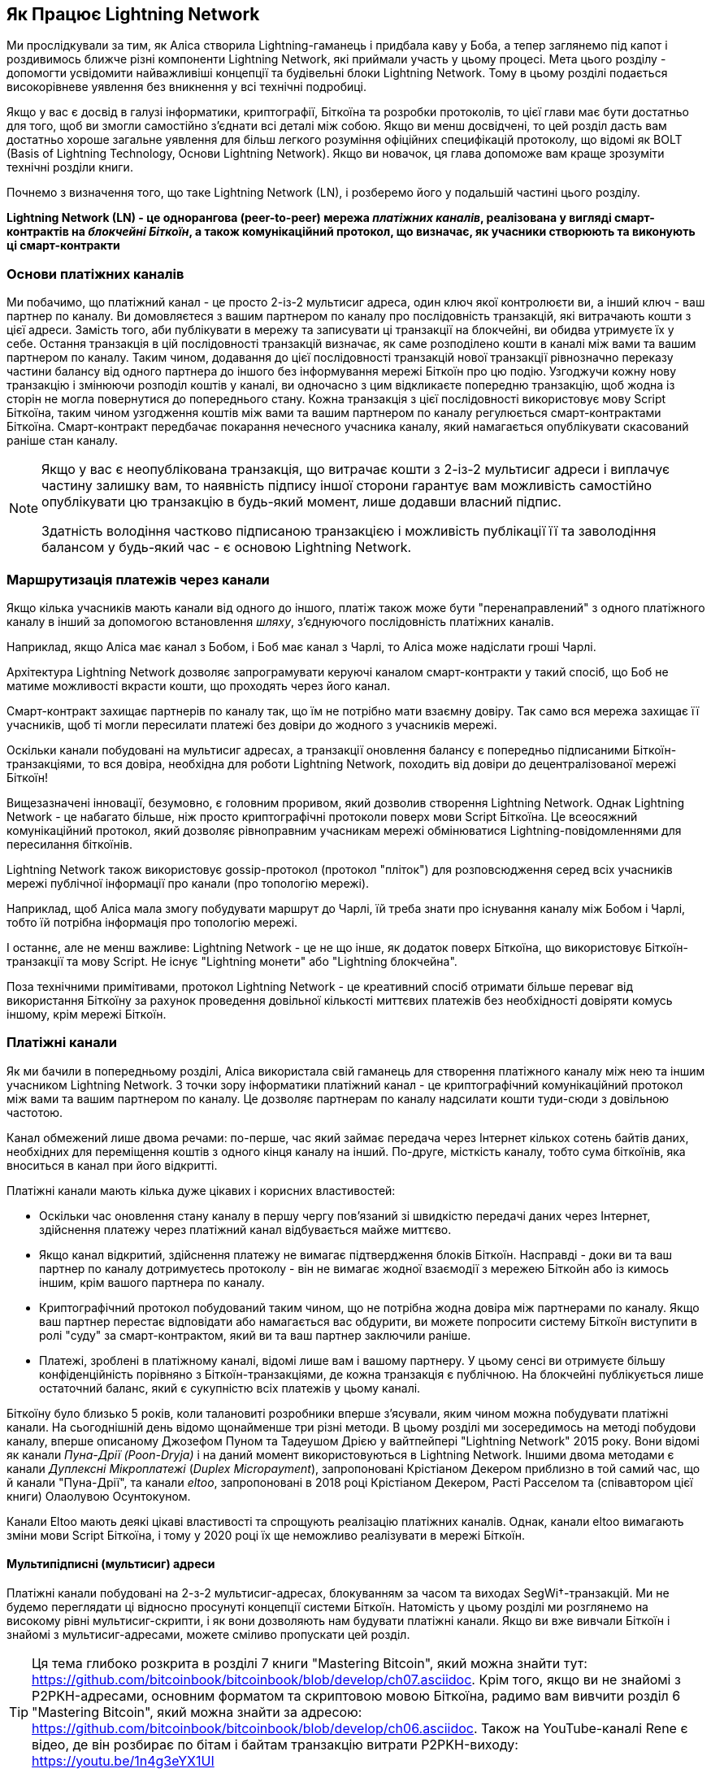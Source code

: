 [role="pagenumrestart"]
[[ch03_How_Lightning_Works]]
== Як Працює Lightning Network

Ми прослідкували за тим, як Аліса створила Lightning-гаманець і придбала каву у Боба, а тепер заглянемо під капот і роздивимось ближче різні компоненти Lightning Network, які приймали участь у цьому процесі.
Мета цього розділу - допомогти усвідомити найважливіші концепції та будівельні блоки Lightning Network. Тому в цьому розділі подається високорівневе уявлення без вникнення у всі технічні подробиці.

Якщо у вас є досвід в галузі інформатики, криптографії, Біткоїна та розробки протоколів, то цієї глави має бути достатньо для того, щоб ви змогли самостійно з'єднати всі деталі між собою.
Якщо ви менш досвідчені, то цей розділ дасть вам достатньо хороше загальне уявлення для більш легкого розуміння офіційних специфікацій протоколу, що відомі як BOLT (Basis of Lightning Technology, Основи Lightning Network).
Якщо ви новачок, ця глава допоможе вам краще зрозуміти технічні розділи книги.

Почнемо з визначення того, що таке Lightning Network (LN), і розберемо його у подальшій частині цього розділу.

**Lightning Network (LN) - це однорангова (peer-to-peer) мережа _платіжних каналів_, реалізована у вигляді смарт-контрактів на _блокчейні Біткоїн_, а також комунікаційний протокол, що визначає, як учасники створюють та виконують ці смарт-контракти**

=== Основи платіжних каналів

Ми побачимо, що платіжний канал - це просто 2-із-2 мультисиг адреса, один ключ якої контролюєти ви, а інший ключ - ваш партнер по каналу.
Ви домовляєтеся з вашим партнером по каналу про послідовність транзакцій, які витрачають кошти з цієї адреси. Замість того, аби публікувати в мережу та записувати ці транзакції на блокчейні, ви обидва утримуєте їх у себе.
Остання транзакція в цій послідовності транзакцій визначає, як саме розподілено кошти в каналі між вами та вашим партнером по каналу.
Таким чином, додавання до цієї послідовності транзакцій нової транзакції рівнозначно переказу частини балансу від одного партнера до іншого без інформування мережі Біткоїн про цю подію. Узгоджучи кожну нову транзакцію і змінюючи розподіл коштів у каналі, ви одночасно з цим відкликаєте попередню транзакцію, щоб жодна із сторін не могла повернутися до попереднього стану.
Кожна транзакція з цієї послідовності використовує мову Script Біткоїна, таким чином узгодження коштів між вами та вашим партнером по каналу регулюється смарт-контрактами Біткоїна.
Смарт-контракт передбачає покарання нечесного учасника каналу, який намагається опублікувати скасований раніше стан каналу.

[NOTE]
====
Якщо у вас є неопублікована транзакція, що витрачає кошти з 2-із-2 мультисиг адреси і виплачує частину залишку вам, то наявність підпису іншої сторони гарантує вам можливість самостійно опублікувати цю транзакцію в будь-який момент, лише додавши власний підпис.

Здатність володіння частково підписаною транзакцією і можливість публікації її та заволодіння балансом у будь-який час - є основою Lightning Network.
====

=== Маршрутизація платежів через канали

Якщо кілька учасників мають канали від одного до іншого, платіж також може бути "перенаправлений" з одного платіжного каналу в інший за допомогою встановлення _шляху_, з'єднуючого послідовність платіжних каналів.

Наприклад, якщо Аліса має канал з Бобом, і Боб має канал з Чарлі, то Аліса може надіслати гроші Чарлі. 

Архітектура Lightning Network дозволяє запрограмувати керуючі каналом смарт-контракти у такий спосіб, що Боб не матиме можливості вкрасти кошти, що проходять через його канал.

Смарт-контракт захищає партнерів по каналу так, що їм не потрібно мати взаємну довіру. Так само вся мережа захищає її учасників, щоб ті могли пересилати платежі без довіри до жодного з учасників мережі.

Оскільки канали побудовані на мультисиг адресах, а транзакції оновлення балансу є попередньо підписаними Біткоїн-транзакціями, то вся довіра, необхідна для роботи Lightning Network, походить від довіри до децентралізованої мережі Біткоїн!

Вищезазначені інновації, безумовно, є головним проривом, який дозволив створення Lightning Network.
Однак Lightning Network - це набагато більше, ніж просто криптографічні протоколи поверх мови Script Біткоїна.
Це всеосяжний комунікаційний протокол, який дозволяє рівноправним учасникам мережі обмінюватися Lightning-повідомленнями для пересилання біткоїнів.

Lightning Network також використовує gossip-протокол (протокол "пліток") для розповсюдження серед всіх учасників мережі публічної інформації про канали (про топологію мережі).

Наприклад, щоб Аліса мала змогу побудувати маршрут до Чарлі, їй треба знати про існування каналу між Бобом і Чарлі, тобто їй потрібна інформація про топологію мережі.

І останнє, але не менш важливе: Lightning Network - це не що інше, як додаток поверх Біткоїна, що використовує Біткоїн-транзакції та мову Script. Не існує "Lightning монети" або "Lightning блокчейна".

Поза технічними примітивами, протокол Lightning Network - це креативний спосіб отримати більше переваг від використання Біткоїну за рахунок проведення довільної кількості миттєвих платежів без необхідності довіряти комусь іншому, крім мережі Біткоїн.

=== Платіжні канали

Як ми бачили в попередньому розділі, Аліса використала свій гаманець для створення платіжного каналу між нею та іншим учасником Lightning Network.
З точки зору інформатики платіжний канал - це криптографічний комунікаційний протокол між вами та вашим партнером по каналу.
Це дозволяє партнерам по каналу надсилати кошти туди-сюди з довільною частотою.

Канал обмежений лише двома речами:
по-перше, час який займає передача через Інтернет кількох сотень байтів даних, необхідних для переміщення коштів з одного кінця каналу на інший.
По-друге, місткість каналу, тобто сума біткоїнів, яка вноситься в канал при його відкритті.

Платіжні канали мають кілька дуже цікавих і корисних властивостей:

* Оскільки час оновлення стану каналу в першу чергу пов’язаний зі швидкістю передачі даних через Інтернет, здійснення платежу через платіжний канал відбувається майже миттєво.

* Якщо канал відкритий, здійснення платежу не вимагає підтвердження блоків Біткоїн. Насправді - доки ви та ваш партнер по каналу дотримуєтесь протоколу - він не вимагає жодної взаємодії з мережею Біткойн або із кимось іншим, крім вашого партнера по каналу.

* Криптографічний протокол побудований таким чином, що не потрібна жодна довіра між партнерами по каналу. Якщо ваш партнер перестає відповідати або намагається вас обдурити, ви можете попросити систему Біткоїн виступити в ролі "суду" за смарт-контрактом, який ви та ваш партнер заключили раніше.

* Платежі, зроблені в платіжному каналі, відомі лише вам і вашому партнеру. У цьому сенсі ви отримуєте більшу конфіденційність порівняно з Біткоїн-транзакціями, де кожна транзакція є публічною. На блокчейні публікується лише остаточний баланс, який є сукупністю всіх платежів у цьому каналі.


Біткоїну було близько 5 років, коли талановиті розробники вперше з'ясували, яким чином можна побудувати платіжні канали. На сьогоднішній день відомо щонайменше три різні методи.
В цьому розділі ми зосередимось на методі побудови каналу, вперше описаному Джозефом Пуном та Тадеушом Дрією у вайтпейпері "Lightning Network" 2015 року. Вони відомі як канали _Пуна-Дрії (Poon-Dryja)_ і на даний момент використовуються в Lightning Network.
Іншими двома методами є канали _Дуплексні Мікроплатежі_ (_Duplex Micropayment_), запропоновані Крістіаном Декером приблизно в той самий час, що й канали "Пуна-Дрії", та канали _eltoo_, запропоновані в 2018 році Крістіаном Декером, Расті Расселом та (співавтором цієї книги) Олаолувою Осунтокуном.

Канали Eltoo мають деякі цікаві властивості та спрощують реалізацію платіжних каналів. Однак, канали eltoo вимагають зміни мови Script Біткоїна, і тому у 2020 році їх ще неможливо реалізувати в мережі Біткоїн.

==== Мультипідписні (мультисиг) адреси

Платіжні канали побудовані на 2-з-2 мультисиг-адресах, блокуванням за часом та виходах SegWi†-транзакцій. Ми не будемо переглядати ці відносно просунуті концепції системи Біткоїн. Натомість у цьому розділі ми розглянемо на високому рівні мультисиг-скрипти, і як вони дозволяють нам будувати платіжні канали.
Якщо ви вже вивчали Біткоїн і знайомі з мультисиг-адресами, можете сміливо пропускати цей розділ.

[TIP]
====
Ця тема глибоко розкрита в розділі 7 книги "Mastering Bitcoin", який можна знайти тут: https://github.com/bitcoinbook/bitcoinbook/blob/develop/ch07.asciidoc.
Крім того, якщо ви не знайомі з P2PKH-адресами, основним форматом та скриптовою мовою Біткоїна, радимо вам вивчити розділ 6 "Mastering Bitcoin", який можна знайти за адресою: https://github.com/bitcoinbook/bitcoinbook/blob/develop/ch06.asciidoc.
Також на YouTube-каналі Rene є відео, де він розбирає по бітам і байтам транзакцію витрати P2PKH-виходу: https://youtu.be/1n4g3eYX1UI
====

Скриптова мова Біткоїна має такий будівельний блок (примітив) як мультипідпис (мультисиг), який можна використовувати для створення ескроу-сервісів та складних конфігурацій управління власністю з кількома стейкхолдерами. Механізм, що вимагає використання кількох підписів для витрачання біткоїнів, називається _мультипідписною схемою_ і далі буде позначатися як схема _K-з-N_, де:


* N - загальна кількість підписантів, ідентифікованих в мультипідписній схемі
* K - _кворум_ або _поріг_, мінімальна кількість підписів, потрібна для авторизації витрати


Скрипт K-з-N мультипідпису виглядає так:

----
K <PubKey1> <PubKey2> ... <PubKeyN> N CHECKMULTISIG
----

де N - це загальна кількість перелічених публічних ключів (від PubKey1 до PubKeyN), K - це поріг кількості потрібних підписів для витрати виходу.

Для побудови платіжного каналу Lightning Network використовує мультипідписну схему 2-з-2. Наприклад, платіжний канал між Алісою та Бобом був би побудований на такому 2-з-2 мультисигу:

----
2 <PubKey Alice> <PubKey Bob> 2 CHECKMULTISIG
----

Вищенаведений блокуючий скрипт може бути розблокований скриптом з двома підписами: footnote:[Перший аргумент (0) не несе жодного сенсу, але він потрібен через баг у реалізації мультипідписів в Біткоїні. Ця проблема описана в "Mastering Bitcoin", Розділ 7.]

----
0 <Sig Alice> <Sig Bob>
----

Разом ці два скрипти формують комбінований скрипт валідації:

----
0 <Sig Alice> <Sig Bob> 2 <PubKey Alice> <PubKey Bob> 2 CHECKMULTISIG
----

==== Транзакція Фінансування (Funding Transaction)

Фундаментом платіжного каналу є мультисиг адреса 2-із-2. Два партнери по каналу фінансують платіжний канал, надсилаючи біткоїни на мультисиг адресу. Ця транзакція називається _транзакцією фінансування (funding transaction)_, вона записується в блокчейн. footnote:[В той час як в оригінальному вайтпейпері Lightning описані канали, що фінансуються обома партнерами, поточна специфікація станом на 2020 рік передбачає, що лише один партнер передає кошти в канал.]

Незважаючи на те, що транзакція фінансування видна всім на блокчейні, одразу не очевидно, що вона відповідає саме за платіжний канал Lightning, аж поки він не буде закритий. Крім того, платежі в каналі, розподіл балансу каналу між партнерами не видні нікому, окрім лише самих партнерів по каналу.

Сума на мультисиг адресі, називається _місткість каналу (channel capacity)_ і встановлює максимальну суму, яку можна надіслати через платіжний канал. Однак, оскільки кошти можна надсилати туди-сюди, місткість каналу не є верхньою межею того, скільки суммарно коштів може протікати по каналу. Так відбувається тому, що коли місткість каналу вичерпується платежами в одному напрямку, то його можна використовувати для надсилання платежів у зворотньому напрямку.


[NOTE]
====
Кошти, надіслані в транзакції фінансування на мультисиг адресу іноді називають "заблокованими в Lightning-каналі". Однак на практиці кошти в Lightning-каналі не "блокуються", а навпаки "вивільняються". Кошти в Lightning-каналі більш ліквідні, ніж кошти на блокчейні, оскільки їх можна витратити швидше, дешевше та більш конфіденційно. Відкриття Lightning-каналу вивільняє ваші біткоїни!
====

===== Приклад поганої процедури відкриття каналу

Якщо ви ретельно подумаєте про 2-із-2 мультисиг адреси, то зрозумієте, що розміщення ваших коштів на такій адресі, мабуть, несе певний ризик. Що робити, коли ваш партнер по каналу відмовляється підписати транзакцію, щоб "звільнити" кошти? Вони застрягли назавжди? Давайте розглянемо цей сценарій, і як протокол Lightning Network вирішує цю ситуацію.

Аліса та Боб бажають створити платіжний канал. Кожен з них створює пару ключів (приватний/публічний), після чого вони обмінюються відкритими ключами. Тепер вони можуть створити 2-із-2 мультисиг адресу із двох відкритих ключів, формуючи основу для свого платіжного каналу.

Далі Аліса конструює транзакцію, яка відправляє декілька mBTC на мультисиг адресу, створену з відкритих ключів Аліси та Боба. Якщо б Аліса просто опублікувала цю транзакцію в мережу Біткоїн без жодних додаткових заходів, то їй би довелося довіряти Бобу в тому, що в майбутньому Боб надасть свій підпис, щоб Аліса та Боб могли витратити кошти з цієї мультисиг адреси. В такому випадку у Боба була б можливість шантажувати Алісу, відмовляючи їй в підписі та обмежуючи таким чином Алісі доступ до її коштів.

Для запобігання цьому, Алісі треба створити ще одну транзакцію, яка буде витрачати кошти з мультисиг адреси і повертати їх на її адресу. Далі Аліса просить Боба підписати транзакцію повернення коштів _перед_ тим, як публікувати транзакцію фінансування в мережу Біткоїн. Таким чином, Аліса зможе отримати кошти назад, навіть якщо Боб зникне або перестане співпрацювати.

Транзакція "повернення грошей", яка захищає Алісу, є найпершою в послідовності транзакцій, які називаються _транзакції зобов'язання (commitment transactions)_, які ми детальніше розглянемо далі.

==== Транзакції Зобов'язання (Commitment Transactions)

_Транзакція зобов'язання (commitment transaction)_ - це транзакція, яка сплачує кожному із партнерів по каналу частину балансу та гарантує, що партнерам по каналу не потрібно довіряти один одному. Підписуючи транзакцію зобов'язання, кожен партнер каналу "бере на себе" зобов'язання щодо поточного балансу і надає іншому партнеру можливість отримати свої кошти будь-коли.

Коли у кожного із партнерів по каналу є підписана транзакція зобов’язання, тоді кожен із них може отримати свої кошти навіть без співпраці з іншим партнером по каналу. Це захищає їх обох від того, що інший партнер може зникнути, відмовитись від співпраці або вдатись до шахрайства, порушивши протокол платіжного каналу.

Транзакція зобов’язання, яку Аліса підготувала у попередньому прикладі, була «поверненням» її початкового платежу на мультисиг адресу. Транзакція зобов'язання розподіляє кошти платіжного каналу між партнерами по каналу відповідно до розподілу (балансу), який вони мають. Спочатку весь баланс належить Алісі, тому це просто повернення коштів. Але по мірі руху коштів від Аліси до Боба, вони обмінюватимуться підписами нових транзакцій зобов'язання, що фіксують новий розподіл балансу, причому частина коштів виплачується Алісі, а частина виплачується Бобу.

Припустимо, Аліса відкриває канал з Бобом місткістю 100К сатоші.
Спочатку Аліса володіє 100К сатоші, тобто всіма коштами в каналі. Ось як би працював протокол платіжного каналу:

. Аліса створює нову пару ключів (приватний/публічний) і повідомляє Бобу, що бажає відкрити канал шляхом відправлення йому повідомлення `open_channel` через протокол Lightning Network.
. Боб погоджується прийняти канал від Аліси, створює нову пару ключів (приватний/публічний) і надсилає свій публічний ключ Алісі у повідомленні `accept_channel`.
. Далі Аліса створює транзакцію фінансування зі свого гаманця, якою надсилає 100К сатоші на адресу мультисиг-скрипта +2 <PubKey Alice> <PubKey Bob> 2 CHECKMULTISIG+.
. Аліса ще не публікує в мережу цю транзакцію фінансування, проте надсилає Бобу id транзакції у повідомленні `funding_created`.
. І Аліса, і Боб створюють свої версії першої транзакції зобов'язання. Ця транзакція має витратити вихід транзакції фінансування та відправити усі біткоїни назад на адресу Аліси.
. Алісі та Бобу не потрібно обмінюватися цими транзакціями зобов'язання, оскільки кожен з них може побудувати її самостійно. Їм потрібно лише обмінятися підписами.
. Аліса надає Бобу підпис під транзакцією зобов'язання у повідомленні `funding_created`.
. Боб надає Алісі підпис під транзакцією зобов'язання у повідомленні `funding_signed`.
. Тепер, коли сторони обмінялися підписами, Аліса публікує транзакцію фінансування в мережу Біткоїн.

Слідуючи цього протоколу, Аліса не втрачає права власності на свої 100К сатоші, навіть незважаючи на те, що кошти надсилаються на 2-із-2 мультисиг адресу, від якої лише один ключ знаходиться під контролем Аліси.
Якщо Боб перестане відповідати Алісі, вона зможе опублікувати транзакцію зобов'язання і повернути свої кошти.
Єдиними її витратами будуть комісії за on-chain транзакції.
Поки вона дотримується протоколу, комісії - це її єдиний ризик при відкритті каналу.

Після цього початкового обміну транзакції зобов'язання створюються кожного разу при зміні балансу каналу. Іншими словами, кожного разу, коли між Алісою та Бобом проходить платіж, створюються нові транзакції зобов’язання та відбувається обмін підписами. Кожна нова транзакція зобов’язання кодує останній баланс між Алісою та Бобом.

Якщо Аліса хоче надіслати Бобу 30К сатоші, вони обидва створять нову версію своїх транзакцій зобов'язання, в якій тепер Алісі належить 70К сатоші, а Бобу - 30К сатоші. Кодування нового балансу Аліси та Боба у вигляді нової транзакції зобов'язання є тим засобом, за допомогою якого платіж "відправляється" по каналу.

Тепер, коли ми розуміємо транзакції зобов’язання, розглянемо деякі більш тонкі деталі. Ви могли помітити, що вищенаведений протокол залишає спосіб Алісі або Бобу обдурити свого партнера по каналу.

==== Шахрайство з попереднім станом

Скільки транзакцій зобов’язання є у Аліси після того, як вона заплатить Бобу 30К сатоші? У неї їх дві: в першій транзакції баланс Аліси складає 100К сатоші, в другій - 70К сатоші у Аліси, 30К сатоші у Боба.

У вищенаведеному протоколі каналу ніщо не заважає Алісі опублікувати попередню транзакцію зобов’язань. Аліса-шахрайка може опублікувати транзакцію зобов'язання, яка виплатить їй 100К сатоші.
Оскільки ця транзакція зобов'язання підписана Бобом, то він ніяк не зможе перешкодити Алісі її опублікувати.

Потрібен якийсь механізм, щоб завадити Алісі публікувати стару транзакцію зобов'язання. Спробуємо з’ясувати, як цього досягти і як це дає можливість Lightning Network працювати без необхідності довіри між Алісою та Бобом.

Оскільки Біткоїн стійкий до цензури, ніхто не може перешкодити комусь опублікувати стару транзакцію зобов’язання. Щоб запобігти цьому способу шахрайства, ми маємо будувати такі транзакції зобов’язання, щоб у випадку, коли публікується застаріла транзакція, шахрай міг бути покараний. Роблячи покарання досить великим, ми створюємо сильний стимул проти шахрайства, і це робить систему безпечною.

Покарання працює так, що обманута сторона отримує можливість забрати весь баланс шахрая. Отже, якщо хтось публікує стару транзакцію зобов’язання, в якій йому виплачується більший баланс, інша сторона може покарати шахрая, забравши *обвида* баланси - і свій і шахрая. Шахрай втрачає все.

Знову розглянемо сценарій побудови каналу, додавши механізм покарання за шахрайство:

* Аліса створює канал з Бобом на 100К сатоші.
* Аліса надсилає Бобу 30К сатоші.
* Аліса намагається кинути Боба на 30К сатоші, публікуючи стару транзакцію зобов’язання, забираючи 100К сатоші собі.
* Боб виявляє шахрайство і карає Алісу, забираючи всі 100К сатоші собі.
* В результаті Боб отримує всі 100К сатоші, із яких 70К сатоші він отримує за те, що ловить Алісу на шахрайстві.
* А у Аліси в результаті 0 сатоші.
* Намагаючись обдурити Боба на 30К сатоші, Аліса втратила 70К сатоші, які їй належали.

З таким потужним штрафним механізмом, Аліса не спокушається займатись шахрайством з публікацією старих транзакцій зобов'язання, оскільки так вона ризикує втратити весь свій баланс.

[NOTE]
====
У книзі "Mastering Bitcoin" Andreas Antonopoulos (автор цієї книги) відмічає наступне:
"Ключовою характеристикою Біткоїна є те, що якщо транзакція є валідною, вона залишається такою і не має обмеженого терміна дії. Єдиний спосіб скасувати транзакцію - це зробити подвійну витрату її входів іншою транзакцією перед тим, як вона буде змайнена".
====

Тепер коли ми зрозуміли, _чому_ потрібен штрафний механізм, і як він запобігає шахрайству, давайте детально розберемось, _як_ він працює.

Зазвичай транзакція зобов’язання має два виходи, які платять кожному із партнерів по каналу. Додамо _блокування за часом (timelock delay)_ та _секрет відкликання (revocation secret)_ до одного із виходів. Блокування за часом не дає власнику виходу витратити його відразу, як тільки транзакція зобов'язання буде включена в блок. Секрет відкликання дозволяє кожному партнеру негайно витратити вихід, оминаючи блокування за часом.

Отже, у нашому прикладі Боб володіє транзакцією зобов’язання, яка негайно платить Алісі, але його власний платіж відкладений в часі та може бути відкликаний. Аліса також має транзакцію зобов'язання, але у неї все навпаки: вона платить Бобу негайно, але її власний платіж відкладений в часі та може бути відкликаний.

Два партнери по каналу зберігають половину секрету відкликання, так що жоден з них не володіє повним секретом. Коли вони діляться своєю половиною секрету з партнером, тоді інший партнер по каналу отримує повний секрет і може використовувати його для виконання умови відкликання. Підписуючи нову транзакцію зобов’язання, вони відкликають попереднє зобов’язання, обмінюючи підпис на секрет відкликання.

Простіше кажучи, Аліса підписує нову транзакцію зобов’язання Боба лише в тому випадку, якщо Боб пропонує свою половину секрету відкликання попереднього зобов’язання. Боб підписує нову угоду про зобов'язання Аліси, лише якщо вона передає йому свою половину секрету відкликання попереднього зобов'язання.

З кожним новим зобов'язанням партнери обмінюються секретом, необхідним для "покарання". Цей секрет дозволяє їм ефективно _відкликати_ попередню транзакцію зобов'язання, роблячи її невигідною її публікацію. По суті, вони руйнують можливість використовувати старі зобов’язання після підписання нових. footnote:[Технічно все ще можливо публікувати старі зобов’язання, але механізм штрафних санкцій робить це економічно невигідним.]

Блокування за часом встановлюється на період до 2016 блоків (приблизно два тижні). Якщо хтось із партнерів по каналу опублікує транзакцію зобов’язаня без співпраці з іншим партнером, то для отримання коштів йому доведеться зачекати, поки буде змайнена задана кількість блоків (наприклад, 2 тижні). Інший партнер по каналу може затребувати власний баланс у будь-який час. Крім того, якщо опубліковане зобов'язання було попередньо відкликане, то партнер по каналу може *також* негайно покарати шахрая і забрати залишок шахрая, минаючи блокування за часом.

Тривалість блокування за часом узгоджується між партнерами по каналу. Зазвичай для каналів з більшою місткістю - воно триває довше, а для менших - коротше.

При кожному оновленні балансу в каналі, необхідно створювати і зберігати нові транзакції зобов’язання та нові секрети відкликання. Допоки канал залишається відкритим, всі _коли-небудь створені_ секрети відкликання, повинні зберігатися, оскільки вони можуть знадобитися в майбутньому. На щастя, секрети досить маленькі, і зберігати їх мають лише 2 партнери по каналу, а не вся мережа. Крім того, завдяки розумному механізму утворення секретів відкликання, ми маємо зберігати лише найсвіжіший секрет, оскільки з нього можна отримати всі попередні секрети (Див. <<revocation_secret_derivation>>.)

Тим не менш, управління та зберігання секретів відкликання є однією з найбільш складних частин Lightning-ноди, що вимагає від операторів нод утримувати резервні копії.

[NOTE]
====
Такі технології, як Сторожові Башти (Watchtowers) і заміна конструкції каналу на протокол "eltoo", можуть в майбутньому згладити ці проблеми та зменшити потребу в секретах відкликання, штрафних операціях та резервних копіях каналів.
====

Якщо Боб перестав відповідати, Аліса може закрити канал в будь-який момент, отримуючи свій належний баланс.
Після публікації на блокчейні *останньої* транзакції зобов’язання Аліса має зачекати, поки пройде певний часовий інтервал, перш ніж вона зможе витратити свої кошти з транзакції зобов’язання. Як ми побачимо далі, існує простіший спосіб закриття каналу без очікування, допоки Аліса та Боб перебувають онлайн та співпрацюють над закриттям каналу з корректним розподілом балансів. Але транзакції зобов’язання, які зберігаються кожним партнером по каналу, діють як гарантія того, що кошти не будуть втрачені при виникненні проблем з їх партнером по каналу.

==== Анонсування каналу

Партнери по каналу можуть домовитись про анонсування свого каналу по всій мережі Lightning, роблячи його _публічним каналом_. Для цього вони використовують протокол пліток Lightning Network, щоб повідомити іншим вузлам про існування, місткість та комісію свого каналу.

Публічне анонсування каналів дозволяє іншим нодам використовувати їх для маршрутизації своїх платежів, що в свою чергу дає можливість партнерам по каналу отримувати комісії за маршрутизацію чужих платежів через свій канал.

Партнери по каналу можуть вирішити не анонсувати свій канал, залишивши його _неанонсованим_.


[NOTE]
====
Ви можете зустріти термін "приватний канал" для неанонсованого каналу. Ми уникаємо використання цього терміна, оскільки він вводить в оману та створює хибне відчуття конфіденційності. Незважаючи на те, що анонсований канал не буде відомим іншим, поки він є відкритим, проте факт його існування та місткість будуть обов'язково виявлені в момент закриття каналу, оскільки ці деталі будуть опубліковані на блокчейні в остаточній розрахунковій транзакції. Інформація про існування неанонсованих каналів також може просочуватися різними іншими способами, тому ми уникаємо назви "приватний канал".
====

Неанонсовані канали використовуються для маршрутизації платежів, але лише тими нодами, які в курсі про їх існування або отримують "маршрутизаційні підказки" про шлях, який проходить через неанонсований канал.

Коли канал та його місткість публічно анонсуються за допомогою протоколу пліток, анонс також може містити таку інформацію про канал (метадані), як комісія за маршрутизацію та тривалість блокування за часом.

Коли нові ноди приєднуються до Lightning Network, вони збирають анонси каналів, які отримують по протоколу пліток від своїх пірів, і будують внутрішню "мапу" Lightning Network. Потім цю мапу можна використовувати для пошуку платіжних шляхів, які з’єднують канали один з одним.

==== Закриття каналу

Найкращий спосіб закрити канал - це... не закривати його! 
Для відкриття та закриття каналів потрібні on-chain транзакції, за які стягуються комісії, тому найкраще за все тримати канали відкритими якомога довше. 
Відкритий канал може завжди використовуватися для того, щоб відправляти та маршрутизувати платежі, при наявності достатньої місткостьі на кінці каналу. 
Навіть якщо ви надішлете весь баланс на інший кінець каналу, то ви зможете використовувати канал для отримання платежів від партнера по каналу. 
Ця концепція використання каналу спочатку в одному напрямку, а потім в протилежному, називається "ребалансуванням", ми більш детально розглянемо її в іншому розділі. 
Ребалансування каналу дозволяє лишати канал відкритим необмежено довгий час і використовувати його для по суті необмеженої кількості платежів.

Однак іноді закриття каналу є бажаним або необхідним. Наприклад:

* Ви хочете зменшити залишок коштів, що зберігається у ваших Lightning-каналах з міркувань безпеки, і хочете передати кошти в "холодне сховище".
* Партнер вашого каналу довго не відповідає, і ви більше не можете користуватися цим каналом.
* Канал використовується не часто, оскільки ваш партнер по каналу не є добре з'єднанною нодою, тому ви хочете використати ці кошти для відкриття іншого каналу з краще з'єднанною нодою.
* Ваш партнер по каналу порушив протокол навмисно або сталася помилка програмного забезпечення, і це змушує вас закрити канал, щоб захистити свої кошти.

Існує 3 способи закриття платіжного каналу:

* Взаємне закриття (хороший спосіб)
* Вимушене закриття (поганий спосіб)
* Порушення протоколу (жахливий спосіб)


Кожен спосіб корисний залежно від різних обставин, які ми розглянемо в наступній секції цього розділу.
Наприклад, коли ваш партнер по каналу знаходиться оффлайн, ви не здатні йти "хорошим шляхом", оскільки взаємне закриття неможливе без співпраці з партнером.
Зазвичай, ваше програмне забезпечення Lightning Network автоматично обере найкращий механізм закриття залежно від певних обставин.


===== Взаємне закриття (хороший спосіб)

Взаємне Закриття відбувається тоді, коли одидва партнери по каналу погоджуються закрити канал, цей спосіб завжди є найлішпим способом закриття каналу.

Коли ви вирішите закрити канал, ваша нода Lightning Network повідомить партнера по каналу про ваш намір.
Тепер і ваша нода, і нода партнера по каналу працюють разом над його закриттям.
Жодні нові спроби маршрутизації не будуть прийняті жодним із партнерів по каналу, а всі поточні спроби маршрутизації будуть завершені або видалені за таймаутом.
Фіналізування спроб маршрутизації вимагає часу, тому взаємне закриття також може зайняти деякий час.

Як тільки не лишається очікуючих розгляду спроб маршрутизації, ноди співпрацюють над підготовкою _закриваючої транзакції (closing transaction)_. 
Ця транзакція подібна до транзакції зобов'язання; вона кодує останній баланс каналу, але її виходи НЕ блокуються за часом.

Комісія за закриваючу транзакцію сплачується тим, хто відкривав канал,  а не тим, хто ініціював процедуру закриття. 
Погодившись щодо суми комісії на основі актуальної оцінки on-chain комісій, партнери по каналу підписують закриваючу транзакцію.

Після публікації закриваючої транзакції та підтвердження її мережею Біткоїн, канал закривається, і кожен партнер по каналу отримує свою частку балансу каналу. 
Незважаючи на час очікування, взаємне закриття зазвичай відбувається швидше за вимушене закриття. 

===== Вимушене закриття (поганий спосіб)

Вимушене Закриття відбувається тоді, коли один із партнерів по каналу намагається закрити канал без згоди іншого партнера.

Зазвичай це буває у тому випадку, коли один із партнерів по каналу недоступний, а отже взаємне закриття є неможливим. 
В такому випадку вам доведеться закрити канал в односторонньому порядку і «звільнити» кошти.

Щоб ініціювати вимушене закриття, ви можете просто опублікувати останню транзакцію зобов’язання.
Зрештою, для цього і потрібні транзакції зобов’язання - вони дають гарантію того, що ви не повинні довіряти вашому каналу, щоб отримати свій баланс з нього.


Як тільки ви опублікуєте в мережі Біткоїн останню транзакцію зобов’язання, і ця транзакція отримає підтвердження, вона створить два виходи, один для вас та один для вашого партнера. 
Як ми обговорювали раніше, мережа Біткоїн не має можливості дізнатись, чи ця транзакція зобов’язання є найновішою чи застарілою, що була опублікована з метою вкрасти у вашого партнера.
Отже ця транзакція зобов'язання дасть невелику "перевагу" вашому партнеру.
Вихід того з партнерів, хто ініціював вимушене закриття, матиме блокування за часом, а вихід іншого партнера може бути витрачений негайно.
У випадку, якщо ви опублікували застарілу транзакцію зобов'язання, блокування за часом дає вашому партнеру можливість "оспорити" таку транзакцію, використовуючи секрет відкликання, і покарати вас за шахрайство.
 

При публікації транзакції зобов'язання під час вимушеного закриття комісія буде дещо більшою, ніж взаємне закриття з кількох причин:

. Коли узгоджується транзакція зобов’язання, партнери по каналу не знають, якими будуть комісії в мережі на той час, коли транзакція буде опублікована. Оскільки комісію неможливо змінити без зміни виходів транзакції зобов'язання (потрібні обидва підписи) і оскільки вимушене закриття відбувається, коли партнер по каналу недоступний для підписання, розробники протоколу вирішили бути дуже щедрими при включенні комісії до транзакції зобов'язання. Вона може бути в 5 разів перевищувати оцінку on-chain комісій на момент узгодження транзакції зобов'язання.
. Транзакція зобов’язання включає додаткові виходи для будь-яких очікуючих спроб маршрутизації (HTLC), що робить транзакцію зобов’язання більшою (в байтах), ніж транзакція взаємного закриття. Більші транзакції вимагають більших комісій.
. Будь-які очікуючі спроби маршрутизації повинні бути вирішені on-chain, що спричинює додаткові on-chain транзакції.

[NOTE]
====
Блокуючі за хешем і часом транзакції (Hash Time-Locked Contracts, HTLC), будуть детально розглянуті в <<htlcs>>. 
Поки що вдаватимемо, що це платежі, які маршрутизуються через Ligntning Network, на відміну від платежів, що здійснюються безпосередньо між двома партнерами по каналу. 
Ці HTLC виглядають як додаткові виходи в транзакціях зобов’язання, чим збільшують розмір транзакції та on-chain комісію.
====

В цілому, не рекомендується вдаватися до вимушеного закриття, звісно крім випадків, коли це є необхідним. 
Ваші кошти будуть заблоковані на довший час, і той хто відкрив канал, повинен буде сплатити вищу комісію. 
Крім того, можливо, вам доведеться заплатити комісію за те, щоб скасувати або владнати спроби маршрутизації, навіть якщо ви не відкривали канал.

Якщо вам відомий партнер по каналу, ви можете спробувати зв’язатись з цією особою чи компанією та дізнатись, чому їхня Lightning-нода не працює, і попросити перезапустити її, щоб ви змогли виконати взаємне закриття каналу.

Вам варто розглядати вимушене закриття лише як крайній засіб.

===== Порушення протоколу (жахливий спосіб)

Порушення Протоколу відбувається тоді, коли ваш партнер по каналу намагається змахлювати, навмисно чи ні, публічкуючи застарілу транзакцію зобов'язання в блокчейн Біткоїн, по суті ініціює (нечесне) вимушене закриття зі свого боку.

    Протягом періоду блокування за часом ваша нода має опублікувати , яка забере ваш власний баланс і використає секрет відкликання, щоб також забрати баланс вашого нечесного партнера по каналу.

Щоб засікти це, ваша нода має бути онлайн та спостерігати за новими блоками і транзакціями на блокчейні. 
Оскільки платіж вашому партнеру по каналу буде ускладнений блокуванням за часом, ваша нода має певний час, щоб діяти.
До закінчення блокування за часом, ви маєте помітити порушення протоколу і опублікувати _караючу транзакцію (punishment transaction)_.
Якщо ви успішно виявили порушення протоколу і ініціювали покарання, то ви отримаєте всі кошти з каналу, включно з коштами вашого партнера по каналу.

В такому випадку закриття каналу буде досить швидким.
Щоб опублікувати караючу транзакцію, вам доведеться заплатити комісію, але ваша нода зможе встановити цю комісію відповідно до актуальної оцінки і не переплачувати. 
Як правило, ви хочете заплатити вищу комісію, щоб підтвердження транзакції відбулось якомога швидше.
Але так як зрештою ви отримаєте всі кошти шахрая, то по суті комісію сплатить шахрай.

Якщо вам не вдалось вчасно виявити порушення протоколу, і скінчився час блокування, то ви отримаєте лише ті кошти, які сплачуються вам транзакцією зобов'зання, яку опублікував ваш партнер. 
Будь-які кошти, які ви отримували після, були вкрадені вашим партнером.
Якщо вам зашилився якийсь баланс, то вам доведеться заплатити on-chain комісію, щоб його забрати.

Як і у випадку із вимушеним закриттям, всі очікуючі спроби маршрутизації також повинні бути вирішені у транзакції зобов'язання.

Закриття з порушенням протоколу може відбутись швидше за взаємне закриття, оскільки вам не потрібно домовлятися про закриття з вашим партнером або чекати поки спроби маршрутизації вирішаться або закінчиться їх термін дії, і швидше за вимушене закриття, адже вам не потрібно буде чекати закінчення блокування за часом.

Теорія ігор передбачає, що шахрайство не є привабливою стратегією, оскільки його легко виявити, і шахрай ризикує втратити _всі_ свої кошти, намагаючись отримати тільки те, чим він володів раніше.
Крім того, по мірі розвитку Lightning Network, сторожові вежі (watchtowers) стануть широко доступними, шахрайство зможе виявляти третя сторона, навіть якщо обманутий партнер по каналу знаходиться оффлайн.

Отже, ми не рекомендуємо вдаватись до шахрайства. 
Однак ми рекомендуємо будь-кому, хто зловив шахрая, покарати його, забравши всі його кошти.

Отже, як ви виявляєте шахрайство або порушення протоколу у своїй повсякденній діяльності?

Для цього ви маєте запустити програмне забезпечення, яке відстежує загальнодоступний блокчейн Біткоїна щодо он-лайн транзакцій, які стосуються будь-яких транзакцій зобов’язання для кожного з ваших каналів. 
Серед цього програмного забезпечення:

* Правильно підтримувана Lightning-нода, що працює 24/7 цілодобово та без вихідних.
* _сторожова вежа (watchtower)_, що спостерігає за вашими каналами.
* Стороння нода сторожової вежі, якій ви платите за стеження за вашими каналами.

Ми детальніше розглянемо сторожові вежі в <<watchtowers>>.

Пам’ятайте, що транзакція зобов’язання має період блокування за часом, який вказується у вигляді певної кількості блоків, максимум до 2016 блоків.
Якщо ви запустите свою Lightning-ноду один раз до закінчення періоду блокування, вона буде ловити всі спроби шахрайства. 
Але не бажано вдаватися до такого ризику; простіше тримати ноду в безперервній роботі.

=== Інвойси

Більшість платежів у Lightning Network починаються з інвойса (рахунку-фактури), який генерує отримувач платежу. У нашому попередньому прикладі Боб створює інвойс у відповідь на "запит" платежу від Аліси.

[NOTE]
====
Існує спосіб надіслати "небажаний" платіж без інвойсу в обхід протоколу методом _keysend_. Ми розглянемо це пізніше в <<keysend>>.
====

Інвойс - це проста платіжна інструкція, що містить таку інформацію, як унікальний ідентифікатор платежу, який називається хеш платежу, одержувач, сума та необов’язковий текстовий опис.

Найважливіша частиною інвойсу є хеш платежу, він дозволяє платежу рухатися по кількох каналах в _атомарний_ спосіб. Атомарність означає, що певна дія може бути або повністю успішно виконана, або не виконана взагалі - не буває частково виконаної атомарної дії. У Lightning Network це означає, що платіж або проходить повністю весь шлях, або повністю провалюється. Платіж неможливо виконати частково, щоб якийсь проміжний вузол на шляху міг отримати платіж і залишити його собі.
Не існує такого поняття, як "частковий платіж" або "частково успішний платіж".

Інвойси не передаються через Lightning Network. Натомість вони передаються через будь-який інший механізм зв'язку. Це схоже на те, як Біткоїн-адреси передаються відправникам поза мережею Біткоїн через електронну пошту, у вигляді QR-коду або у текстовому повідомленні. Наприклад, Боб може подати Алісі Lightning-інвойс у вигляді QR-коду або надіслати його електронною поштою або будь-яким іншим способом.

Рахунки, як правило, кодуються у вигляді довгого рядку в кодировці bech32 або у вигляді QR-коду для сканування мобільним Lightning-гаманцем. Інвойс містить запитувану суму біткоїнів та підпис одержувача. Відправник дістає із підпису публічний ключ одержувача (id ноди), щоб відправник знав, куди направити платіж.

Ви помітили, як це контрастує з Біткоїном і які різні терміни використовуються? В Біткоїні одержувач передає відправнику адресу. У Lightning одержувач створює інвойс і відправляє його відправнику. В Біткоїні відправник надсилає кошти на адресу. У Lightning відправник сплачує інвойс, і платіж надходить до одержувача. Біткоїн базується на концепції "адреси", а Lightning - це платіжна мережа і базується на концепції "інвойсу". В Біткоїні ми створюємо "транзакцію", тоді як у Lightning ми надсилаємо "платіж".

==== Хеш та Прообраз Платежу

Найважливішою частиною рахунку-фактури є _хеш платежу_. Конструюючи інвойс, Боб отримує хеш платежу наступним чином:

1. Боб обирає випадкове число +r+. Це випадкове число називається _прообраз_ або _секрет платежу_.
2. Боб обраховує хеш платежу +H+ від +r+, використовуючи хеш-функцію  +SHA256+

latexmath:[H = SHA256(r)].

[NOTE]
====
Термін _preimage_ має математичне походження. Для будь-якої функції _y = f(x)_ всі вхідні значення, при яких функція приймає значення _y_, називаються прообразами _y_. В нашому випадку функцією є алгоритм хешування SHA256, а будь-яке значення _r_, яке має хеш _H_, називається прообразом.
====

Не існує способу знайти обернене значення SHA256 (тобто, вирахувати прообраз за його хешем). Тільки Боб знає значення +r+, тому +r+ - це секрет Боба. Але як тільки Боб оприлюднює +r+, кожен, у кого є хеш +H+, може перевірити, чи є +r+ правильним секретом, обчисливши +SHA256(r)+ і переконавшись, що він дорівнює +H+.

Платіж в Lightning Network є безпечним лише в тому випадку, якщо +r+ вибрано абсолютно випадково. Безпечність платежів покладається на односторонність хеш-функції та неефективність її повного перебору, а отже на те, що ніхто не може знайти +r+, знаючи +H+.

==== Додаткові Метадані

Інвойси можуть включати додаткові корисні метадані, наприклад короткий текстовий опис. Якщо користувач має сплатити кілька інвойсів, він зможе прочитати опис і згадати, про що цей чи інший інвойс.

Інвойс також може містити деякі _поради щодо маршрутизації_, що дозволяють відправнику використати неанонсовані канали для побудови маршруту до одержувача. В порадах про маршрутизацію також можуть бути перелічені публічні канали, наприклад, такі канали, про які одержувач знає, що вони мають достатню вхідну місткість для маршрутизації платежу.

На той випадок, якщо Lightning-нода відправника не може надіслати платіж через Lightning Network, інвойси можуть додатково містити on-chain Біткоїн-адресу, як альтернативу.

[NOTE]
====
Незважаючи на те, що завжди можна "повернутися" до on-chain Біткоїн-транзакцій, натомість краще відкрити новий канал до одержувача. 
Якщо вам в будь-якому випадку доводиться сплачувати on-chain комісію,  то ви можете сплатити її, щоб відкрити канал і зробити платіж через Lightning. Після здійснення платежу у вас залишиться відкритий канал з ліквідністю на стороні одержувача, і він може бути використаний для прийому платежів вашої Lightning-нодою в майбутньому. Така on-chain транзакція дає вам можливість здійснити платіж і мати канал для подальшого використання.
====


Інвойси містять термін придатності. Оскільки одержувач повинен зберігати прообраз +r+ для кожного виставленого інвойса, корисно мати термін дії інвойсів, щоб не зберігати прообрази вічно. Як тільки сплачується інвойс або закінчується термін його дії, одержувач може видалити прообраз.

=== Доставка платежу

Ми бачили вище, як одержувач створює інвойс, що містить хеш платежу. Цей хеш платежу використовується для переміщення платежу через низку платіжних каналів від відправника до одержувача, навіть якщо між ними немає прямого платіжного каналу.

Далі ми заглибимося в ідеї та методи, які використовуються для здійснення платежу через Lightning Network, і використаємо концепції, з якими ми вже познайомились.


Спочатку давайте розглянемо комунікаційний протокол мережі Lightning.

==== Peer-to-peer протокол пліток

Як ми вже згадували раніше, коли платіжний канал створено, партнери по каналу мають можливість зробити його публічним, повідомивши про його існування та його детальну інформацію всій мережі Lightning.

Анонси каналів передаються за допомогою peer-to-peer _протоколу пліток_. Peer-to-peer (або одноранговий) протокол - це комунікаційний протокол, в якому кожна нода підключається до випадкового набору інших нод, як правило, через TCP/IP. Кожна з нод, безпосередньо підключених (через TCP/IP) до вашої ноди, називається _піром (peer)_. Ваша нода, у свою чергу, є одним із їхніх пірів. Майте на увазі, коли ми говоримо, що ваша нода підключена до інших пірів, ми не маємо на увазі, що у вас із ними є платіжні канали, але лише те, що ваша нода спілкується зі своїми пірами за протоколом пліток.

Після відкриття каналу нода може анонсувати його своїм пірам через повідомлення `channel_announcement`.
Кожен пір перевіряє інформацію з повідомлення `channel_announcement` та верифікує відповідну транзакції фінансування на блокчейні Біткоїн.
Після перевірки нода поширює повідомлення серед своїх власних пірів, а ті - серед своїх пірів, і так далі, розповсюджуючи анонс по всій мережі.
Щоб запобігти надмірній комунікації, анонс каналу розповсюджується кожною нодою лише в тому випадку, якщо вона раніше його не розповсюджувала.

Протокол пліток також використовується для анонсування інформації про відомі ноди за допомогою повідомлення `node_announcement`.
Щоб це повідомлення було розповсюджене, нода повинна мати принаймні один публічний канал, анонсований через протокол пліток, знову ж таки з метою уникнення надмірного трафіку.

Платіжні канали мають різні метадані, корисні для інших учасників мережі.
Ці метадані в основному використовуються для прийняття рішень про маршрутизацію.
Оскільки ноди іноді можуть змінювати метадані своїх каналів, ця інформація передається у повідомленні `channel_update`.
Ці повідомлення будуть розповсюджуватися приблизно чотири рази на день (на кожний канал), щоб запобігти надмірній комунікації.
Протокол пліток також має безліч запитів та повідомлень для початкової синхронізації ноди та для оновлення стану ноди після перебування оффлайн.

Основним викликом для учасників Lightning Network є те, що інформація про топологію, що передається через протокол пліток, є лише частковою.
Наприклад, місткість платіжних каналів розповсюджується за протоколом пліток через повідомлення `channel_announcement`.
Однак ця інформація не настільки корисна, скільки інформація про фактичний розподіл місткості на балансах двох партнерів по каналу.
Нода може повідомити тільки загальну кількість біткоїнів в каналі.

Хоча Lightning Network могла би бути спроектований так, що обмінюватись інформацією про баланси партнерів по каналам та про точну топологію мережі, але це не було зроблено з кількох причин:

. Для захисту конфіденційності користувачів, щоб не кричати на всю мережу про кожний платіж. Оновлення інформації про баланс свідчить про те, що по каналу пройшов платіж. Ця інформація може бути співставлена, щоб виявити всі джерела і напрямки платежів.

. Для масштабування кількості платежів, які проводяться через Lightning Network. Не забувайте, що Lightning Network була створена в першу чергу через те, що інформування кожного учасника про кожен платіж в мережі погано масштабується. Тому Lightning Network не може бути спроектована таким чином, щоб оновлення балансу каналів ширилося між учасниками.

. Lightning Network - це динамічна система. Вона змінюється постійно і часто. Додаються нові ноди, інші ноди вимикаються, баланси змінюються і т.д. Навіть якщо розповсюджувати повну інформацію, вона буде актуальною лише короткий проміжок часу. Власне кажучи, інформація часто є застарілою на момент її одержання.

Ми розглянемо протокол пліток в подробицях пізніше.

Наразі важливо лише знати, що існує протокол пліток і що він використовується для обміну інформацією про топологію Lightning Network.
Інформація про топологію має вирішальне значення для доставки платежів через мережу платіжних каналів.


==== Пошук шляху та маршрутизація

Платежі в Lightning Network пересилаються по _шляху (path)_ із каналів, що зв'язують одного учасника з іншим, від джерела платежу до місця призначення платежу. Процес пошуку шляху від джерела до пункту призначення називається _пошуком шляху (path finding)_. Процес використання цього шляху для здійснення платежу називається _машрутизація (routing)_.

[NOTE]
====
Часта критика Lightning Network полягає в тому, що "маршрутизація" - це не вирішена задача або навіть є "невирішуваною" задачею. Насправді маршрутизація є тривіальною. З іншого боку, пошук шляху є складною задачею. Ці два терміни часто плутають, і їх потрібно чітко визначити, щоб визначити, яку саме задачу ми намагаємось вирішити.
====

Як ми побачимо далі, Lightning Network наразі використовує протокол _на основі джерела (source-based)_ для пошуку шляхів та протокол _цибулевої маршрутизації (onion routed)_ для маршрутизації платежів. На основі джерела означає, що відправник платежу повинен знайти шлях через мережу до визначеного пункту призначення. Цибулева (onion) маршрутизація означає, що елементи шляху складаються з шарів (як цибуля), причому кожен шар шифрується так, що його може бачити у розшифрованому вигляді одночасно лише одна нода. Ми обговоримо onion-маршрутизацію в наступній частині розділу.

=== Пошук Шляху На Основі Джерела

Якби ми знали точні баланси кожного каналу, ми могли б легко обчислити шлях платежу, використовуючи будь-який із стандартних алгоритмів пошуку шляхів з курсу інформатики. Це можна навіть вирішити таким чином, щоб оптимізувати комісію, яку беруть ноди за проходження платежу.

Однак інформація про баланси всіх каналів не є і не може бути відома всім учасникам мережі. Нам потрібні більш інноваційні стратегії пошуку шляхів.

Пошук шляхів на основі часткової інформації про топологію мережі є справжнім викликом, і досі проводяться активні дослідження цієї частини Lightning Network. Той факт, що проблема пошуку шляхів не "повністю вирішена" в Lightning Network, є основним пунктом критики цієї технології.

[NOTE]
====
Одним із поширених дорікань щодо пошуку шляхів у Lightning Network є те, що ця задача є нерозв'язною, оскільки вона еквівалентна NP-повній _Задачі Комівояжера_, фундаментальній проблемі в теорії обчислювальної складності. Насправді пошук шляху в Lightning не є еквівалентом Задачі Комівояжера і потрапляє в інший клас проблем. Ми успішно вирішуємо ці типи проблем (пошук шляху на графах з неповною інформацією) кожного разу, коли просимо Google дати нам вказівки щодо руху автомобілем, уникаючи заторів. Ми також успішно вирішуємо цю проблему кожного разу, коли маршрутизуємо платіж по мережі Lightning.
====

Пошук шляхів і маршрутизація можуть бути реалізовані різними способами, і в мережі Lightning можуть існувати безліч алгоритмів пошуку та маршрутизації, як і багато алгоритмів пошуку шляхів і маршрутизації існують для функціювання Інтернету. Пошук шляху на основі джерела є одним із багатьох можливих рішень і є достатньо успішною в сучасних масштабах мережі Lightning.

Стратегія пошуку шляхів, реалізована на даний момент нодами Lightning, полягає у "випробовуванні" шляхів, поки не буде знайдено такий, що матиме достатню ліквідність для проведення платежу. Це ітераційний процес спроб і помилок триває, доки не буде досягнутий успіх або шлях не буде знайдений. В даний час алгоритм не обов'язково знаходить шлях з найнижчими комісіями. Хоча ця спрощена стратегія не є оптимальною і, безумовно, може бути вдосконаленою, але навіть вона працює досить добре.

"Випробовування" шляху виконується Lightning-нодою або гаманцем, користувач не бачить його безпосередньо.
Користувач може зрозуміти, що триває випробовування, лише якщо платіж не завершується миттєво.

[NOTE]
====
В Інтернеті для доставки IP-пакетів від відправника до місця призначення  ми використовуємо алгоритм пересилання IP-пакетів. Хоча ці протоколи мають гарну властивість, що дозволяє Інтернет-хостам спільно знаходити шлях для потоку інформації через Інтернет, ми не можемо використати і адаптувати цей протокол для пересилання платежів по мережі Lightning. На відміну від Інтернету, Lightning-платежі повинні бути _атомарними_, а баланси каналу повинні залишатися _конфіденційними_. Крім того, місткість каналу в Lightning часто змінюється, на відміну від Інтернету, де пропускна здатність є відносно сталою. Ці нюанси потребують нових стратегій.
====

Звісно, пошук шляху є тривіальним, якщо ми хочемо заплатити своєму прямому партнеру по каналу, і на нашій стороні каналу вистачає балансу для цього. У всіх інших випадках наша нода використовує інформацію з протоколу пліток для пошуку шляху. Сюди входять відомі на той момент публічні платіжні канали, відомі ноди, відома топологія (як саме поєднуються відомі ноди), відомі місткості каналів та відомі комісії, встановлені власниками нод.

==== Цибулева (onion) маршрутизація

Lightning Network використовує _протокол цибулевої маршрутизації (onion routing protocol)_, подібний до протоколу знаменитої мережі Tor (The Onion Router).
Протокол onion-маршрутизації, що використовується в Lightning, називається _SPHINX mixformat_ і буде детально пояснений далі.

[NOTE]
====
Onion-маршрутизація Lightning SPHINX mixformat аналогічна маршрутизації мережі Tor лише за концепцією, але як протокол, так і його реалізація повністю відрізняються від тих, що використовуються в мережі Tor.
====

Платіжний пакет, що використовується для маршрутизації, називається "цибулею" (onion). footnote:[Термін "цибуля" відпочатку використовувався в проекті Tor. Більше того, мережу Tor також називають Onion network, і проект використовує цибулю як свій логотип. Доменне ім’я верхнього рівня, що використовується службами Tor в Інтернеті, - ".onion".]

Давайте скористаємося цибулевою аналогією, щоб виконати маршрутизований платіж. На своєму шляху від відправника платежу (платника) до місця призначення (одержувача платежу) цибуля передається від ноди до ноди протягом шляху. Відправник конструює всю цибулю, починаючи із середини назовні. Спочатку відправник створює інформацію про платіж для (кінцевого) одержувача платежу та загортає його у шар шифрування, яке може розшифрувати лише одержувач платежу. Далі відправник обгортає цей шар інструкціями для ноди, яка розташовується на шляху _безпосередньо перед кінцевим одержувачем_ і загортає у шар шифрування, яке може розшифрувати лише ця нода.

Шари конструюються із інструкцій, доки весь шлях не буде закодований у шари. Потім відправник передає повну цибулю першій ноді на шляху, яка може прочитати лише зовнішній шар. Кожна нода знімає шар шифрування і знаходить всередині інструкції, що розкривають інформацію про наступну ноду на шляху, та передає цибулю далі. Оскільки кожна нода здатна зняти лише свій шар шифрування, вона не може прочитати решту цибулі. Все, що вона знає, - це звідки прийшла цибуля і куди вона рухається далі, без жодних вказівок на те, хто є початковим відправником або кінцевим одержувачем.

Так триває до того часу, поки цибуля не досягне місця призначення платежу (тобто, ноди одержувача). Нода одержувача відкриває цибулю і виявляє, що наступні шари для дешифрування відсутні, і може прочитати всередні інформацію про платіж.

[NOTE]
====
На відміну від справжньої цибулі, при знятті кожного шару ноди додають таку ж кількість байт для відступу, щоб розмір цибулі залишався однаковим для наступної ноди. Як ми побачимо, це робить неможливим будь-якій з проміжних нод дізнатись щось про довжину шляху, скільки нод бере участь у маршрутизації, скільки нод передували їм або будуть далі. Це може збільшити конфіденційність, запобігаючи тривіальним атакам аналізу трафіку.
====

Протокол onion-маршрутизації, що використовується в Lightning, має наступні властивості:

. Нода-посередник може бачити лише, по якому каналу вона отримала цибулю і по якому каналу має її переслати. Це означає, що жодна нода в маршруті не може знати, хто саме ініціював платіж і кому він призначений. Це найважливіша властивість, що дає високий рівень конфіденційності.

. Цибулі достатньо малі, щоб вміститися в єдиний TCP/IP пакет і навіть у кадр канального рівня (наприклад, Ethernet). Це суттєво ускладнює аналіз трафіку, також збільшуючи конфіденційність.

. Цибулі побудовані таким чином, що вони завжди мають сталий розмір, незалежно від положення обробляючої ноди вздовж шляху. Коли «знімається» шар шифрування, цибуля доповнюється «сміттям», щоб її розмір не змінювався. Це заважає нодам-посередникам дізнатись своє положення на шляху.

. Цибулі мають HMAC (Hashed Message Authentication code, Хеш-код Аутентифікації Повідомлень) на кожному шарі, тому маніпуляції з цибулею неможливі на практиці.

. Цибулі можуть мати до 20 хопів (хоп в термінології комп'ютерних мереж - це перехід пакету данних від одного сегменту мережі до іншого) або цибулевих шарів, якщо хочете. Цим забезпечуються достатньо довгі шляхи.

. Для шифрування цибулі на кожному хопі використовуються різні тимчасові ключі шифрування. Якщо ключ (зокрема, приватний ключ ноди) буде вкрадено зловмисником в якийсь момент часу, він не зможе розшифрувати цибулі. Простими словами, для досягнення більшої безпеки ключі ніколи не використовуються повторно.

. Повідомлення про помилки можуть бути відправлені з ноди, яка генерує помилку, початковому відправнику за тим самим протоколом цибулевої маршрутизації. Для зовнішнього спостерігача та нод-посередників цибулі помилок не відрізняються від цибуль маршрутизації. Маршрутизація помилок використовується при "випробуванні" шляху методом спроб і помилок, який використовується для пошуку шляху, що має достатню місткість для успішної маршрутизації платежу.

Onion-маршрутизація буде детально розглянута в <<onion_routing>>.

==== Алгоритм Пересилання Платежів

Як тільки відправник платежу знаходить можливий шлях у мережі та створює цибулю, платіж пересилається кожною нодою із шляху. Кожна нода обробляє один шар цибулі та пересилає її далі по шляху наступній ноді.

Кожна проміжна нода отримує Lightning-повідомлення під назвою `update_add_htlc` із хешем платежу та цибулею. Проміжна нода виконує ряд кроків, які називаються _алгоритмом пересилання платежів (payment forwarding algorithm)_:

. Нода розшифровує зовнішній шар цибулі та перевіряє цілісність повідомлення.

. Нода підтверджує, що може виконати підказки щодо маршрутизації, виходячи з доступної місткості на вихідному каналі та комісії.

. Нода співпрацює зі своїм партнером по вхідному каналу для оновлення стану каналу.

. Оскільки нода видаляє деякі дані на початку цибулі, вона додає відступ на кінці, щоб розмір цибулі не змінювався.

. Нода слідує підказкам щодо маршрутизації, щоб переслати модифікований onion-пакет на свій вихідний платіжний канал, надсилаючи повідомлення `update_add_htlc`, яке включає той самий хеш платежу та цибулю.

. Вона співпрацює зі своїм партнером по вихідному каналу для оновлення стану каналу.

Звісно, в разі помилки ці кроки перериваються і припиняються, а ініціатору повідомлення `update_add_htlc` відправляється повідомлення про помилку. Повідомлення про помилку надсилається в onion-форматі назад на вхідний канал.

Коли помилка поширюється назад кожному каналу по шляху, партнери по каналу видаляють очікуючий платіж, відкочуючи платіж.

Якщо платіж не проходить швидко, є велика ймовірність помилки платежу, проте нода ніколи не повинна ініціювати повторну спробу платежу по іншому шляху, доки їй не повернеться цибуля з помилкою. Інакше, відправник сплачував би двічі, якщо обидві спроби оплати врешті-решт мали б успіх.

=== Шифрування P2P-Комунікації

Lightning Network - це p2p-протокол між його учасниками. Як ми бачили в попередніх розділах, мережа виконує дві функції, які утворюють дві логічні мережі, що разом складають _Lightning Network_:

1. Широка p2p-мережа, що використовує протокол пліток для розповсюдження інформації про топологію, і в якій випадковим чином піри з’єднуються між собою. Піри не обов’язково мають між собою платіжні канали, тому вони не завжди є партнерами по каналах.

2. Мережа платіжних каналів між партнерами по каналам. Партнери по каналу також пліткують між собою про топологію, тобто вони є пірами у протоколі пліток.

Вся комунікація між пірами відбувається шляхом відправленням повідомлень під назвою _Lightning Messages_. Всі ці повідомлення зашифровані із використанням криптографічного фреймворку _Noise Protocol Framework_. Цей фреймворк дозволяє створювати криптографічні протоколи зв'язку, що пропонують аутентифікацію, шифрування, пряму секретність та конфіденційність особи. Noise Protocol Framework також використовується в ряді популярних комунікаційних систем з наскрізним шифруванням, таких як WhatsApp, Wireguard та I2P. Більше інформації можна знайти тут:

https://noiseprotocol.org/

Використання Framework Noise Protocol в Lightning Network гарантує, що кожне повідомлення в мережі одночасно аутентифіковане і зашифроване, що підвищує конфіденційність та стійкість мережі до аналізу трафіку, глибокої інспекції пакетів та прослуховування. Однак тут є побічний ефект, адже це робить розробку і тестування протоколів дещо складнішими, оскільки не можна просто спостерігати за мережею за допомогою перехоплення пакетів або такого інструменту для аналізу мережі, як Wireshark. Натомість розробники повинні використовувати спеціалізовані плагіни, які розшифровують протокол з точки зору ноди, наприклад, _lightning dissector_, плагін для Wireshark:

https://github.com/nayutaco/lightning-dissector

=== Думки щодо Довіри
Поки людина дотримується протоколу і захищає свою ноду, вона не несе великого ризику втратити кошти через участь в Lightning Network.
Однак існує необхідність сплати комісій при відкритті каналу.
Будь-які витрати повинні мати відповідну вигоду.
У нашому випадку винагородою для Аліси за покриття витрат на відкриття каналу є те, що Аліса може відправляти та після того, як посуне деякі кошти на інший кінець каналу, отримувати біткоїни через Lightning Network в будь-який час, і що вона може заробляти комісії в біткоїнах, пересилаючи платежі інших людей.
Аліса знає, що теоретично Боб може закрити канал відразу після відкриття, за що Аліса буде змушена сплатити on-chain комісію.
Алісі потрібно мати невелику довіру до Боба.
Аліса була в кафе Боба, і, очевидно, Боб був зацікавлений продати свою каву, тому Аліса могла довіряти Бобу в цьому сенсі.
І Аліса, і Боб мають взаємну вигоду.
Аліса вирішує, що вона отримує для себе достатньо плюсів, щоб взяти на себе оплату on-chain комісії за створення каналу до Боба.
На відміну від цього, Аліса не відкриватиме канал із якимось незнайомцем, який щойно надіслав їй неочікуваний електронний лист із проханням відкрити канал до нього.

=== Порівняння з Біткоїном

Хоча мережа Lightning побудована поверх Біткоїна і успадковує багато її особливостей та властивостей, існують важливі відмінності, про які повинні знати користувачі обох мереж.

Деякі відмінності присутні в термінології. Також існують архітектурні відмінності та відмінності в користувацькому досвіді. У наступних кількох секціях ми розглянемо відмінності та схожість, пояснимо термінологію та скоригуємо наші очікування.

==== Адреси vs Інвойси, Транзакції vs Платежі

Зазвичай при оплаті у Біткоїні користувач отримує біткоїн-адресу (наприклад, відсканувавши QR-код на веб-сторінці або отримавши текстову адресу від друга через швидке повідомлення або e-mail). Потім він використовує свій Біткоїн-гаманець для створення транзакції для відправлення коштів на цю адресу.

В Lightning Network отримувач платежу створює інвойс. Lightning-інвойс можна розглядати як аналог Біткоїн-адреси. Одержувач дає відправнику Lightning-інвойс у вигляді QR-коду або тексту, як і у випадку Біткоїн-адреси.

Відправник використовує свій Lightning-гаманець для оплати інвойсу, скопіювавши текст інвойсу або відсканувавши його QR-код. Lightning-платіж є аналогом Біткоїн-"транзакції".

Однак існують деякі відмінності в користувацькому досвіді. Біткоїн-адреса може бути _використана багаторазово_. Біткоїн-адреси  не мають терміну придатності, і допоки власник адреси володіє ключем, кошти, що знаходяться на відповідній адресі, завжди доступні. Відправник може надіслати будь-яку кількість біткоїнів на раніше використану адресу, а одержувач може опублікувати одну постійну адресу, щоб отримати на неї багато платежів. Хоча це суперечить найкращим практикам з міркувань конфіденційності, технічно це можливо і насправді досить часто відбувається.

Однак у Lightning кожен інвойс можна використовувати лише один раз і лише для визначеної суми платежу. Ви не можете платити більше або менше визначеної суми, ви не можете використовувати інвойс кілька разів, кожен інвойс має вбудований термін придатності. У Lightning одержувач має створити окремий новий інвойс для кожного платежу, заздалегідь вказавши суму платежу. З цього є виняток, а саме механізм під назвою _keysend_, який ми розглянемо в <<keysend>>.

==== Вибір Виходів vs Пошук Шляху

Для того, щоб здійснити платіж у мережі Біткоїн, відправник повинен використати один або кілька невитрачених виходів транзакцій (UTXO).
Якщо користувач має кілька UTXO, їм (вірніше, їх гаманцю) потрібно буде вибрати, які саме UTXO витратити.
Наприклад, користувач, який здійснює платіж у розмірі 1 BTC, може використати один вихід з 1 BTC, два виходи на 0.25 BTC і на 0.75 BTC або чотири виходи по 0.25 BTC кожен.

В Lightning платежі не потребують входів для витрати, замість цього кожен платіж призводить до оновлення балансу каналу, перерозподіляючи кошти між двома партнерами по каналу. Відправник бачить це як "переміщення" балансу каналу з його кінця каналу на інший кінець до свого партнера по каналу. Lightning-платежі використовують ряд каналів для маршрутизації платежу від відправника до одержувача. Кожен із цих каналів повинен мати достатню місткість для маршрутизації платежу.

Оскільки для здійснення платежу можна використовувати безліч можливих каналів і шляхів, то вибір каналів та шляхів Lightning-користувачем є в деякому сенсі аналогічним вибору UTXO Біткоїн-користувачем.

Завдяки таким технологіям, як Atomic Multi-Path (AMP, Атомарний Мульти-Шлях) і Multi-Path Payments (MPP, Мульти-Шляхові Платежі), які ми розглянемо в наступних розділах, кілька шляхів Lightning можна об'єднати в один атомарний платіж, як і кілька UTXO можна об'єднати в одну атомарну Біткоїн-транзакцію.

==== Решта у Біткоїні vs Відсутність Решти у Lightning

Щоб виконати платіж у мережі Біткоїн, відправник повинен використати один або кілька невитрачених виходів транзакцій (UTXO). UTXO можна витратити тільки повністю, його не можна розділити та витратити частково. Отже, якщо користувач хоче заплатити 0,8 BTC, але має лише один UTXO на 1 BTC, тоді йому потрібно витратити весь цей 1 BTC UTXO, при цьому відправити 0,8 BTC одержувачу і відправити 0,2 BTC назад собі в якості решти. Виплата решти 0,2 BTC створює новий UTXO, він називається "вихід з рештою".

У Lightning при відкриванні каналу транзакція фінансування витрачає деякі UTXO і створює мультисиговий UTXO. Після того, як певна сума біткоїнів заблокована в каналі, її можна пересилати туди-сюди по каналу частинами і без решти.
Так відбувається тому, що партнери по каналу просто оновлюють баланс каналу і створюють нові UTXO лише тоді, коли канал врешті-решт закривається транзакцією закриття.

==== Комісії за Майнинг vs Комісії за Маршрутизацію

У мережі Біткоїн користувачі платять комісії майнерам за включення їх транзакцій у блок. Ці комісії отримує майнер відповідного блоку.
Розмір комісії залежить від _розміру_ транзакції в _байтах_, які займає транзакція в блоці, а також від того, як швидко користувач хоче, щоб ця транзакція була змайнена.
Оскільки майнери зазвичай спочатку майнять найвигідніші транзакції, то користувач, який хоче, щоб його транзакція була змайнена негайно, буде змушений платити _вищу_ комісію за байт, тоді як користувач, який не поспішає, може сплатити _меншу_ комісію за байт.

У Lightning Network користувачі платять комісії іншим користувачам (нодам-посередникам) за маршрутизацію платежів через їх канали.
Щоб маршрутизувати платіж, нода-посередник має перемістити кошти в двох або більше своїх каналах, а також передати дані щодо платежу. Зазвичай посередник стягує з відправника комісію, виходячи з _суми_ платежу, встановлюючи мінімальну _base fee (базову комісію)_ (фіксовану комісію за кожен платіж) та _fee rate (відсоток)_ (пропорційно до суми платежу). Таким чином, маршрутизація платежів на більшу суму коштує дорожче, формується ринок ліквідності, де різні користувачі беруть різну комісію за маршрутизацію платежів через свої канали.

==== Змінні Комісії Залежно від Навантаження vs Анонсовані Комісії

В мережі Біткоїн майнери працюють заради прибутку, тому зазвичай вони намагаються включити якомога більше транзакцій у блок, не перевищуючи місткість блоку, що називається _block weight (вага блоку)_.

Якщо в черзі (що називається mempool/мемпул) знаходиться більше транзакцій, ніж може вміститися в блок, майнери майнять ті транзакції, що мають найбільшу комісію за одиницю (байт) _ваги транзакції_.
Тому коли в черзі знаходиться багато транзакцій, користувачі мають платити вищу комісію, щоб їх транзакції були включені до наступного блоку, або вони мають зачекати, поки в черзі стане менше транзакцій.
Це, очевидно, призводить до появи ринку комісій, коли суми комісій залежать від того наскільки терміново користувачам потрібно, щоб їх транзакція була включена до наступного блоку.

У мережі Біткоїн простір блоків є дефіцитним ресурсом. Користувачі змагаються за місця в блоках. Ринок комісій базується на доступному просторі блоків. Дефіцитним ресурсом в мережі Lightning є ліквідність каналів (кількість коштів, доступних для маршрутизації через канали), і з'єднанність каналів між собою (скільки і наскільки добре з'єднаних нод є досяжними до ваших каналів). Користувачі Lightning конкурують між собою за місткість та з'єднаність, і тому ринок комісій Lightning керується місткістю та з'єднаністю.

У Lightning Network користувачі платять комісію тим, хто маршрутизує їх платежі. Маршрутизація платежу в економічному сенсі - це не що інше, як надання та присвоєння місткості відправнику. Звичайно, маршрутизуючі ноди, які беруть меншу плату за однакову ємність, будуть більш привабливими для проходження платежів. Таким чином, існує ринок плати, де маршрутизуючі ноди конкурують між собою за збори, які вони беруть за маршрутизацію платежів по своїм каналам.

==== Публічні Біткоїн-Транзакції vs Приватні Lightning-Платежі

У мережі Біткоїн кожна транзакція опублікована у блокчейні. Хоча адреси псевдонімні і, як правило, не прив’язані до особи, кожен користувач мережі бачить і перевіряє всі транзакції.
Крім того, компанії, що стежать за блокчейном, збирають та масово аналізують ці дані та продають їх зацікавленим сторонам, таким як приватні фірми, уряди та спецслужби.

Натомість платежі Lightning Network є майже повністю приватними. Зазвичай лише відправник та одержувач повністю знають про джерело, отримувача та суму окремо взятого платежу. Більш того, одержувач може навіть не знати джерела платежу. Оскільки платежі здійснюються методом цибулевої маршрутизації, користувачі, які маршрутизують платіж, знають лише про суму платежу, але не можуть встановити ні відправника, ні отримувача.

Таким чином, Біткоїн-транзакції транслюються публічно та зберігаються назавжди. Lightning-платежі виконуються кількома вибраними пірами, і інформація про них зберігається приватно і лише до закриття каналу. Створення засобів масового спостереження та аналізу, еквівалентних тим, що використовуються у Біткоїн-мережі, буде значно складнішим у Lightning.

==== Очікування Підтвердження vs Миттєвий Розрахунок

У Біткоїн-мережі транзакції вважаються завершеними лише після включення їх в блок. В цьому випадку кажуть, що транзакція «підтверджена» у відповідному блоці. По мірі видобування наступних блоків транзакція отримує більше "підтверджень" і вважається більш безпечною.

У Lightning Network підтвердження мають значення лише для відкриття та закриття каналів on-chain. Як тільки транзакція фінансування отримує відповідну кількість підтверджень (наприклад, 3), партнери по каналу вважають канал відкритим. Оскільки біткоїни в каналі управляються смарт-контрактом, платежі завершуються _моментально_ після отримання кінцевим одержувачем.
На практиці миттєве завершення платежу означає, що для здійснення та завершення платежу потрібно лише кілька секунд. Як і у випадку з Біткоїном, платежі Lightning не є оборотними.

Нарешті, при закритті каналу в мережі Біткоїн здійснюється транзакція, після підтвердження якої, канал вважається закритим.

==== Відправлення Довільних Сум vs Обмеження Місткості

У Біткоїн-мережі користувач може без обмежень відправити будь-яку кількість своїх біткоїнів іншому користувачеві. Теоретично, однією транзакцією можна відправити до 21 мільйона біткоїнів.

У Lightning Network користувач може надіслати партнеру по каналу лише ту суму біткоїнів, скільки зараз є на його боці в цьому каналі. Наприклад, якщо користувач володіє одним каналом з 0,4 BTC на його боці, і іншим каналом з 0,2 BTC на його боці, то він може надіслати одним платежем максимум 0,4 BTC. Це справедливо незалежно від того, скільки біткоїнів користувач має у своєму Біткоїн-гаманці.

Атомарні Мульти-Шляхові Платежі (Atomic Multi-Path Payments, AMP) - це фіча, яка дозволяє користувачу з вищенаведеного прикладу скомбінувати обидва канали на суми 0.4 BTC і 0.2 BTC, щоб відправити сумарно 0.6 BTC одним платежем. AMP-и на даний момент тестуються у Lightning Network, і очікується, що будуть широко використовуватись, коли ця книга буде завершена. Більш детально про AMP-и: <<atomic_multipath_payments>>.

Якщо платіж маршрутизується, то кожна нода на шляху повинна мати канали з місткістю не менше суми платежу, що маршрутизується. Ця умова має виконуватися для кожного каналу, через який маршрутизується платіж. Пропускна здатність каналу найменшої місткості на шляху встановлює верхню межу пропускної здатності всього шляху.

Отже, місткість та з'єднаність є критичними та дефіцитними ресурсами в мережі Lightning.

==== Стимулювання Платежів на Великі Суми vs Платежі на Малі Суми

Комісія в Біткоїн не залежить від суми, що надсилається у транзакції.
Транзакція на мільйон доларів має таку ж комісію, як і транзакція на 1 долар, якщо розміри цих транзакцій в байтах однакові.
У Lightning комісія складається із фіксованої величини плюс відсоток від суми транзакції.
Тому в Lightning комісія зростає із збільшенням суми платежу.
Ці різні структури комісій створюють різні стимули та призводять до різного використання мереж в залежності від суми транзакції.
Транзакція на більшу суму буде дешевша в мережі Біткоїн, а отже, користувачі віддадуть перевагу Біткоїн-мережі для транзакцій на великі суми. А для транзакцій на невеликі суми користувачі віддадуть перевагу Lightning.

==== Використання Блокчейну в якості Книги Обліку vs в якості Судової Системи

У мережі Біткоїн, кожна транзакція врешті-решт записується в блок.
Таким чином, блокчейн формує повну історію кожної транзакції з моменту створення Біткоїна і надає спосіб повного аудиту кожного існуючого біткоїна.
Як тільки транзакція включена в блокчейн, вона стає остаточною.
Таким чином, не може виникнути жодних суперечок щодо того, скільки біткоїнів контролюється певною адресою в певній точці блокчейну.

У Lightning Network баланс біткоїнів в каналі у визначений час відомий лише двом партнерам по каналу і стає видимим для решти мережі тільки коли канал закривається.
Коли канал закрито, кінцевий баланс каналу оприлюднюється в блокчейні, і кожен партнер отримує свою частку біткоїнів в цьому каналі.
Наприклад, якщо при відкритті каналу на балансі у Аліси було 1 BTC, Аліса відправила 0.3 BTC Бобу, то остаточний баланс каналу становить 0.7 BTC у Аліси і 0.3 BTC у Боба.
Якщо Аліса вдається до шахрайства, оприлюднюючи в блокчейн стан каналу на момент його відкриття, коли баланс Аліси складав 1 BTC, а баланс Боба - 0 BTC, то Боб може покарати Алісу, оприлюднивши справжній кінцевий стан каналу, а також створити штрафну транзакцію, яка віддасть йому всі біткоїни в каналі.
Для Lightning-мережі Біткоїн-блокчейн діє як судова система.
Біткоїн, як робот-суддя, реєструє початковий та кінцевий баланс кожного каналу та затверджує штрафи на той випадок, якщо одна зі сторін намагається вдатися до шахрайства.

==== Оффлайн vs Онлайн, Асинхронність vs Синхронність

Коли користувач мережі Біткоїн надсилає кошти на адресу призначення, йому не потрібно нічого знати про одержувача. Одержувач може бути як в режимі офлайн, так і онлайн, для цього не потрібно жодної взаємодії між відправником та одержувачем. Взаємодія відбувається між відправником та блокчейном Біткоїн. Отримання біткоїнів у блокчейні - це _пасивна_ і _асинхронна_ дія, яка не вимагає будь-якої взаємодії з одержувачем або необхідності перебування одержувача онлайн в будь-який час. Біткоїн-адреси можна навіть генерувати оффлайн і ніколи не «реєструвати» в мережі Біткоїн. Тільки витрата біткоїнів вимагає взаємодії.

У Lightning отримувач повинен бути "онлайн", щоб платіж було здійснено перед тим, як скінчиться його строк дії.
Одержувач повинен мати запущену ноду або мати когось, хто запустить ноду замість нього (сторонній кастодіальний сервіс). Точніше кажучи, обидві ноди відправника та одержувача повинні бути онлайн під час здійснення платежу та координувати між собою діяльність. Отримання платежу Lightning - це _активний_ та _синхронний_ процес за участі відправника та одержувача, але без участі більшої частини мережі Lightning або мережі Біткоїн (за винятком посередницьких нод маршрутизації, якщо такі є).

Синхронна та онлайнова природа мережі Lightning мабуть становить найбільшу різницю в користувацькому досвіді і часто бентежить користувачів, які звикли до Біткоїна.

==== Сатоші vs мілі-сатоші

В Біткоїні найменша неділима сума - це _сатоші_. Lightning в цьому плані ще більш гнучка система, адже ноди Lightning працюють з _мілі-сатоші_ (тисячна доля сатоші). Це дозволяє надсилати через Lightning зовсім крихітні платежі. Через платіжний канал може бути надісланий платіж на суму в мілі-сатоші, платежі з настільки малою сумою слід характеризувати як _наноплатіж_.

Звісно, мілі-сатоші неможливо записати у блокчейні. Після закриття каналу залишки округлюються до сатоші. Але протягом життя каналу можуть бути мільйони наноплатежів на суми, вимірювані у мілі-сатоші. Lightning Network пробиває бар’єр мікроплатежів.

=== Спільне між Біткоїн та Lightning

==== Грошова Одиниця

І мережа Біткоїн, і мережа Lightning використовують спільну грошову одиницю - біткоїн. У Lightning-платежах використовуються ті самі біткоїни, що і у біткоїн-транзакціях. Як наслідок, оскільки грошова одиниця однакова, то і ліміт грошей також однаковий: 21 мільйон біткоїнів. Із 21 мільйона всіх біткоїнів, деякі вже знаходяться на 2-із-2 мультисиг адресах, що складають платіжні канали в Lightning Network.

==== Незворотність і остаточність платежів

І Біткоїн-транзакції, і Lightning-платежі незворотні і незмінні. Для обох систем не існує можливості "скасування" або "повернення платежу". В обох системах відправник повинен діяти відповідально, а одержувачу гарантується остаточність операцій.

==== Довіра та ризик контрагента

Так само, як і Біткоїн, Lightning вимагає від користувача лише довіри до математики, шифрування та відсутності критичних помилок у програмному забезпеченні. Ні Біткоїн, ні Lightning не вимагають від користувача довіри до особи, компанії, установи чи уряду.
Оскільки Lightning працює поверх Біткоїна і покладається на Біткоїн як на нижележачий базовий рівень, очевидно, що модель безпеки Lightning зводиться до безпеки Біткоїна. Це означає, що Lightning пропонує в більшості випадків таку ж безпеку, як і Біткоїн, із незначним зниженням рівня безпеки лише за деяких обмежених обставин.

==== Операції, що не потребують дозволу

І Біткоїн, і Lightning може використовувати кожен, хто має доступ до Інтернету та підходяще програмне забезпечення (нода і гаманець).
Жодна із цих мереж не вимагає від користувачів отримання дозволу, проходження перевірки або авторизації від сторонніх осіб, компаній, установ чи уряду. Уряди в межах своєї юрисдикції можуть оголосоти Біткоїн або Lightning поза законом, але вони не здатні перешкодити їх глобальному використанню.

==== Відкритий код і відкрита система

І Біткоїн, і Lightning - це програмні системи з відкритим кодом, побудовані децентралізованою світовою спільнотою добровольців, доступні за відкритими ліцензіями. Обидві базуються на відкритих та сумісних протоколах, що функціонують як відкриті системи та відкриті мережі. Глобальні, відкриті та вільні.

=== Висновок

У цьому розділі ми розглянули, як насправді працює мережа Lightning та всі її складові частини. Ми розглянули кожен крок побудови, використання та закриття каналу. Ми розібрались, як маршрутизуються платежі. Нарешті ми порівняли Lightning та Біткоїн та проаналізували їх відмінності та спільні якості.

У наступних кількох главах ми переглянемо всі ці теми, але набагато детальніше.
